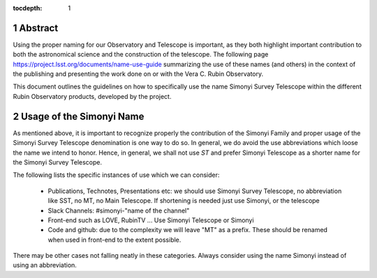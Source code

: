 :tocdepth: 1

.. sectnum::

.. Metadata such as the title, authors, and description are set in metadata.yaml

Abstract
========
Using the proper naming for our Observatory and Telescope is important, as they both highlight important contribution to both the astronomical science and the construction of the telescope. The following page https://project.lsst.org/documents/name-use-guide summarizing the use of these names (and others) in the context of the publishing and presenting the work done on or with the Vera C. Rubin Observatory. 

This document outlines the guidelines on how to specifically use the name Simonyi Survey Telescope within the different Rubin Observatory products, developed by the project.

Usage of the Simonyi Name
=========================
As mentioned above, it is important to recognize properly the contribution of the Simonyi Family and proper usage of the Simonyi Survey Telescope denomination is one way to do so.
In general, we do avoid the use abbreviations which loose the name we intend to honor. 
Hence, in general, we shall not use *ST*  and prefer Simonyi Telescope as a shorter name for the Simonyi Survey Telescope.

The following lists the specific instances of use which we can consider:

 - Publications, Technotes, Presentations etc: we should use Simonyi Survey Telescope, no abbreviation like SST, no MT, no Main Telescope. If shortening is needed just use Simonyi, or the telescope
 - Slack Channels: #simonyi-"name of the channel"
 - Front-end such as LOVE, RubinTV ... Use Simonyi Telescope or Simonyi
 - Code and github: due to the complexity we will leave "MT" as a prefix. 
   These should be renamed when used in front-end to the extent possible.


There may be other cases not falling neatly in these categories. Always consider using the name Simonyi instead of using an abbreviation.

